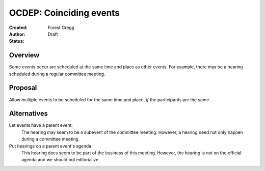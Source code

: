 ========================
OCDEP: Coinciding events
========================

:Created: 
:Author: Forest Gregg
:Status: Draft

Overview
========

Some events occur are scheduled at the same time and place as other events. For example, there may be a hearing
scheduled during a regular committee meeting. 

Proposal
========

Allow multiple events to be scheduled for the same time and place, *if* the participants are the same.

Alternatives
============

Let events have a parent event. 
    The hearing may seem to be a subevent of the committee meeting. However, a hearing need not only happen 
    during a committee meeting.
Put hearings on a parent event's agenda
     This hearing does seem to be part of the business of this meeting. However, the hearing is not on the 
     official agenda and we should not editorialize.
    

